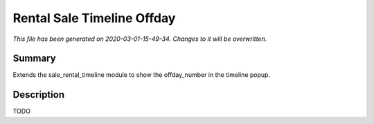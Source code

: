 Rental Sale Timeline Offday
===========================================

*This file has been generated on 2020-03-01-15-49-34. Changes to it will be overwritten.*

Summary
-------

Extends the sale_rental_timeline module to show the offday_number in the timeline popup.

Description
-----------

TODO

